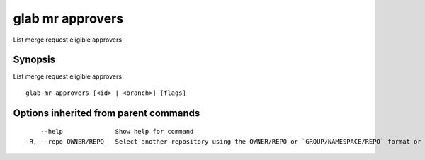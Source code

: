 .. _glab_mr_approvers:

glab mr approvers
-----------------

List merge request eligible approvers

Synopsis
~~~~~~~~


List merge request eligible approvers

::

  glab mr approvers [<id> | <branch>] [flags]

Options inherited from parent commands
~~~~~~~~~~~~~~~~~~~~~~~~~~~~~~~~~~~~~~

::

      --help              Show help for command
  -R, --repo OWNER/REPO   Select another repository using the OWNER/REPO or `GROUP/NAMESPACE/REPO` format or full URL or git URL

